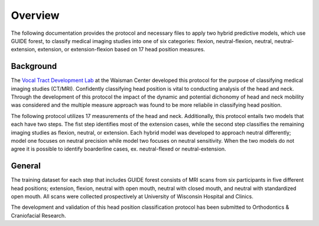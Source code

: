Overview
========

The following documentation provides the protocol and necessary files to apply two hybrid predictive models, which use GUIDE forest, to classify medical imaging studies into one of six categories: flexion, neutral-flexion, neutral, neutral-extension, extension, or extension-flexion based on 17 head position measures.

Background
----------
The `Vocal Tract Development Lab <http://www.waisman.wisc.edu/vocal>`_ at the Waisman Center developed this protocol for the purpose of classifying medical imaging studies (CT/MRI). Confidently classifying head position is vital to conducting analysis of the head and neck. Through the development of this protocol the impact of the dynamic and potential dichonomy of head and neck mobility was considered and the multiple measure approach was found to be more reliabile in classifying head position.  

The following protocol utilizes 17 measurements of the head and neck.  Additionally, this protocol entails two models that each have two steps. The fist step identifies most of the extension cases, while the second step classifies the remaining imaging studies as flexion, neutral, or extension. Each hybrid model was developed to approach neutral differently; model one focuses on neutral precision while model two focuses on neutral sensitivity. When the two models do not agree it is possible to identify boarderline cases, ex. neutral-flexed or neutral-extension.

General
-------
The training dataset for each step that includes GUIDE forest consists of MRI scans from six participants in five different head positions; extension, flexion, neutral with open mouth, neutral with closed mouth, and neutral with standardized open mouth.  All scans were collected prospectively at University of Wisconsin Hospital and Clinics.

The development and validation of this head position classification protocol has been submitted to Orthodontics & Craniofacial Research.


